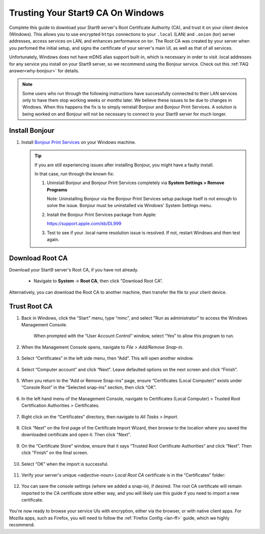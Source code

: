 .. _lan-windows:

==================================
Trusting Your Start9 CA On Windows
==================================
Complete this guide to download your Start9 server's Root Certificate Authority (CA), and trust it on your client device (Windows).  This allows you to use encrypted ``https`` connections to your ``.local`` (LAN) and ``.onion`` (tor) server addresses, access services on LAN, and enhances performance on tor.  The Root CA was created by your server when you perfomed the initial setup, and signs the certificate of your server's main UI, as well as that of all services.

Unfortunately, Windows does not have mDNS alias support built-in, which is necessary in order to visit .local addresses for any service you install on your Start9 server, so we recommend using the Bonjour service. Check out this :ref:`FAQ answer<why-bonjour>` for details.

.. note:: Some users who run through the following instructions have successfully connected to their LAN services only to have them stop working weeks or months later. We believe these issues to be due to changes in Windows. When this happens the fix is to simply reinstall Bonjour and Bonjour Print Services. A solution is being worked on and Bonjour will not be necessary to connect to your Start9 server for much longer.

Install Bonjour
---------------
#. Install `Bonjour Print Services <https://support.apple.com/kb/DL999>`_ on your Windows machine.

   .. tip::  If you are still experiencing issues after installing Bonjour, you might have a faulty install.
      
      In that case, run through the known fix:

      #. Uninstall Bonjour and Bonjour Print Services completely via **System Settings > Remove Programs**
      
         Note: Uninstalling Bonjour via the Bonjour Print Services setup package itself is not enough to solve the issue. Bonjour must be uninstalled via Windows' System Settings menu.

      #. Install the Bonjour Print Services package from Apple:
      
         https://support.apple.com/kb/DL999

      #. Test to see if your .local name resolution issue is resolved.  If not, restart Windows and then test again.

Download Root CA
----------------
Download your Start9 server's Root CA, if you have not already.

    - Navigate to **System** -> **Root CA**, then click "Download Root CA".

      .. figure:: /_static/images/ssl/lan_setup.png
        :width: 40%
        :alt: Navigate to System > Root CA

Alternatively, you can download the Root CA to another machine, then transfer the file to your client device.

Trust Root CA
-------------
#. Back in Windows, click the “Start” menu, type “mmc”, and select "Run as administrator" to access the Windows Management Console.

   .. figure:: /_static/images/ssl/windows/0_windows_mmc.png
    :width: 50%
    :alt: Windows MMC

    When prompted with the “User Account Control” window, select “Yes” to allow this program to run.

#. When the Management Console opens, navigate to *File > Add/Remove Snap-in*.

   .. figure:: /_static/images/ssl/windows/1_windows_console_root.png
    :width: 50%
    :alt: Windows Console Root

#. Select “Certificates” in the left side menu, then “Add”. This will open another window.

   .. figure:: /_static/images/ssl/windows/2_windows_add_certificates.png
    :width: 50%
    :alt: Add Certificates

#. Select “Computer account” and click “Next". Leave defaulted options on the next screen and click “Finish”.

   .. figure:: /_static/images/ssl/windows/3_snap_in_wizard.png
    :width: 50%
    :alt: Add Snap-in

#. When you return to the “Add or Remove Snap-ins” page, ensure “Certificates (Local Computer)” exists under “Console Root” in the “Selected snap-ins” section, then click “OK”.

   .. figure:: /_static/images/ssl/windows/4_windows_selected_snapin.png
    :width: 50%
    :alt: Snap-in Selected

#. In the left hand menu of the Management Console, navigate to Certificates (Local Computer) > Trusted Root Certification Authorities > Certificates.

   .. figure:: /_static/images/ssl/windows/5_windows_trusted_certificate_menu.png
    :width: 50%
    :alt: Certificates in Management Console

#. Right click on the “Certificates” directory, then navigate to *All Tasks > Import*.

   .. figure:: /_static/images/ssl/windows/6_windows_import_cert.png
    :width: 50%
    :alt: Import certificate

#. Click “Next” on the first page of the Certificate Import Wizard, then browse to the location where you saved the downloaded certificate and open it.  Then click "Next".

   .. figure:: /_static/images/ssl/windows/7_windows_import_cert_wizard.png
    :width: 50%
    :alt: Import cert wizard

#. On the “Certificate Store” window, ensure that it says “Trusted Root Certificate Authorities” and click “Next”.  Then click "Finish" on the final screen.

   .. figure:: /_static/images/ssl/windows/8_windows_import_cert_wizard.png
    :width: 50%
    :alt: Import cert wizard

#. Select “OK” when the import is successful.

   .. figure:: /_static/images/ssl/windows/9_success.png
    :width: 20%
    :alt: Import success!

#. Verify your server's unique `<adjective-noun> Local Root CA` certificate is in the “Certificates” folder:

   .. figure:: /_static/images/ssl/windows/10_successful_cert_install.png
    :width: 50%
    :alt: Successful cert install

#. You can save the console settings (where we added a snap-in), if desired.  The root CA certificate will remain imported to the CA certificate store either way, and you will likely use this guide if you need to import a new certificate.

   .. figure:: /_static/images/ssl/windows/11_console_settings.png
    :width: 20%
    :alt: Console settings

You're now ready to browse your service UIs with encryption, either via the browser, or with native client apps.  For Mozilla apps, such as Firefox, you will need to follow the :ref:`Firefox Config <lan-ff>` guide, which we highly recommend.
